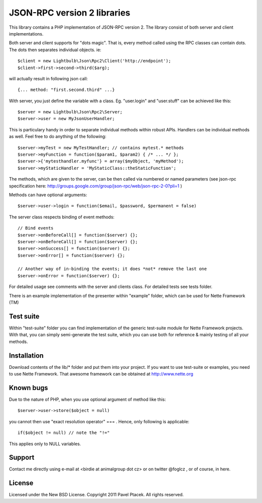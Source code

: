 ==============================
 JSON-RPC version 2 libraries
==============================
This library contains a PHP implementation of JSON-RPC version 2.
The library consist of both server and client implementations.

Both server and client supports for "dots magic". That is, every method called
using the RPC classes can contain dots. The dots then separates individual
objects. ie::

 $client = new Lightbulb\Json\Rpc2\Client('http://endpoint');
 $client->first->second->third($arg);

will actually result in following json call::

 {... method: "first.second.third" ...}

With server, you just define the variable with a class. Eg. "user.login" and
"user.stuff" can be achieved like this::

 $server = new Lightbulb\Json\Rpc2\Server;
 $server->user = new MyJsonUserHandler;

This is particulary handy in order to separate individual methods within robust APIs.
Handlers can be individual methods as well. Feel free to do anything of the following::

    $server->myTest = new MyTestHandler; // contains mytest.* methods
    $server->myFunction = function($param1, $param2) { /* ... */ };
    $server->{'mytesthandler.myfunc'} = array($myObject, 'myMethod');
    $server->myStaticHandler = 'MyStaticClass::theStaticFunction';

The methods, which are given to the server, can be then called via numbered
or named parameters (see json-rpc specification here: http://groups.google.com/group/json-rpc/web/json-rpc-2-0?pli=1 )

Methods can have optional arguments:

::

    $server->user->login = function($email, $password, $permanent = false)

The server class respects binding of event methods:

::

    // Bind events
    $server->onBeforeCall[] = function($server) {};
    $server->onBeforeCall[] = function($server) {};
    $server->onSuccess[] = function($server) {};
    $server->onError[] = function($server) {};

    // Another way of in-binding the events; it does *not* remove the last one
    $server->onError = function($server) {};

For detailed usage see comments with the server and clients class.
For detailed tests see tests folder.

There is an example implementation of the presenter within "example" folder,
which can be used for Nette Framework (TM)

Test suite
==========
Within "test-suite" folder you can find implementation of the generic test-suite
module for Nette Framework projects. With that, you can simply semi-generate
the test suite, which you can use both for reference & mainly testing
of all your methods.

Installation
============
Download contents of the lib/* folder and put them into your project.
If you want to use test-suite or examples, you need to use Nette Framework.
That awesome framework can be obtained at http://www.nette.org

Known bugs
==========
Due to the nature of PHP, when you use optional argument of method like this::

    $server->user->store($object = null)

you cannot then use "exact resolution operator" === . Hence, only following is applicable::

    if($object != null) // note the "!="

This applies only to NULL variables.

Support
=======
Contact me directly using e-mail at <birdie at animalgroup dot cz> or on twitter
@foglcz , or of course, in here.

License
=======
Licensed under the New BSD License. Copyright 2011 Pavel Ptacek. All rights reserved.
